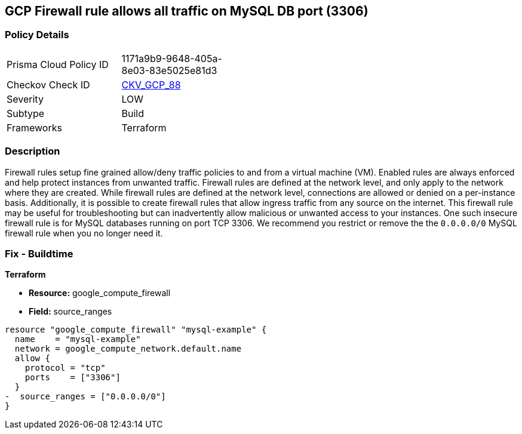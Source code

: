 == GCP Firewall rule allows all traffic on MySQL DB port (3306)


=== Policy Details
[width=45%]
[cols="1,1"]
|=== 
|Prisma Cloud Policy ID 
| 1171a9b9-9648-405a-8e03-83e5025e81d3

|Checkov Check ID 
| https://github.com/bridgecrewio/checkov/tree/master/checkov/terraform/checks/resource/gcp/GoogleComputeFirewallUnrestrictedIngress3306.py[CKV_GCP_88]

|Severity
|LOW

|Subtype
|Build
//, Run

|Frameworks
|Terraform

|=== 



=== Description

Firewall rules setup fine grained allow/deny traffic policies to and from a virtual machine (VM).
Enabled rules are always enforced and help protect instances from unwanted traffic.
Firewall rules are defined at the network level, and only apply to the network where they are created.
While firewall rules are defined at the network level, connections are allowed or denied on a per-instance basis.
Additionally, it is possible to create firewall rules that allow ingress traffic from any source on the  internet.
This firewall rule may be useful for troubleshooting but can inadvertently allow malicious or unwanted access to your instances.
One such insecure firewall rule is for MySQL databases running on port TCP 3306.
We recommend you restrict or remove the the `0.0.0.0/0` MySQL firewall rule when you no longer need it.

////
=== Fix - Runtime


* GCP Console* 


To remove your `0.0.0.0/0` MySQL firewall rule:

. Log in to the GCP Console at https://console.cloud.google.com.

. Navigate to https://console.cloud.google.com/networking/firewalls/list [Firewall].

. In the * Firewall rules in this project* section, use the * Filter* option and search for `Filter:0.0.0.0/0`.
+
This filter returns all public firewall rules.

. Select your public MySQL (TCP port 3306) firewall rule and then select * DELETE*.


* CLI Command* 


To delete your public MySQL firewall rule execute the following command:

[,sh]
----
gcloud compute firewall-rules delete FIREWALL-NAME
----

Replace * FIREWALL-NAME* with your target MySQL firewall rule name.
////

=== Fix - Buildtime


*Terraform* 


* *Resource:* google_compute_firewall
* *Field:* source_ranges


[source,go]
----
resource "google_compute_firewall" "mysql-example" {
  name    = "mysql-example"
  network = google_compute_network.default.name
  allow {
    protocol = "tcp"
    ports    = ["3306"]
  }
-  source_ranges = ["0.0.0.0/0"]
}
----
